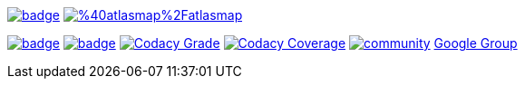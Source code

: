 image:https://maven-badges.herokuapp.com/maven-central/io.atlasmap/atlas-parent/badge.svg?style=flat-square[caption="Runtime @ Maven Central", link=https://maven-badges.herokuapp.com/maven-central/io.atlasmap/atlas-parent/]
image:https://badge.fury.io/js/%40atlasmap%2Fatlasmap.svg[caption="UI @ NPM", link=https://badge.fury.io/js/%40atlasmap%2Fatlasmap]

image:https://github.com/atlasmap/atlasmap/actions/workflows/master.yml/badge.svg[caption="Master", link=https://github.com/atlasmap/atlasmap/actions/workflows/master.yml]
image:https://github.com/atlasmap/atlasmap/actions/workflows/supported-build.yml/badge.svg[caption="Supported", link=https://github.com/atlasmap/atlasmap/actions/workflows/supported-build.yml]
image:https://app.codacy.com/project/badge/Grade/57f3935eba6b4438976295efea04ac0c["Codacy Grade", link="https://www.codacy.com/gh/atlasmap/atlasmap/dashboard?utm_source=github.com&utm_medium=referral&utm_content=atlasmap/atlasmap&utm_campaign=Badge_Grade"]
image:https://app.codacy.com/project/badge/Coverage/57f3935eba6b4438976295efea04ac0c["Codacy Coverage", link="https://www.codacy.com/gh/atlasmap/atlasmap/dashboard?utm_source=github.com&utm_medium=referral&utm_content=atlasmap/atlasmap&utm_campaign=Badge_Coverage"]
image:https://badges.gitter.im/atlasmap/community.png[caption="Gitter chat", link=https://gitter.im/atlasmap/community]
link:https://groups.google.com/d/forum/atlasmap[Google Group]
